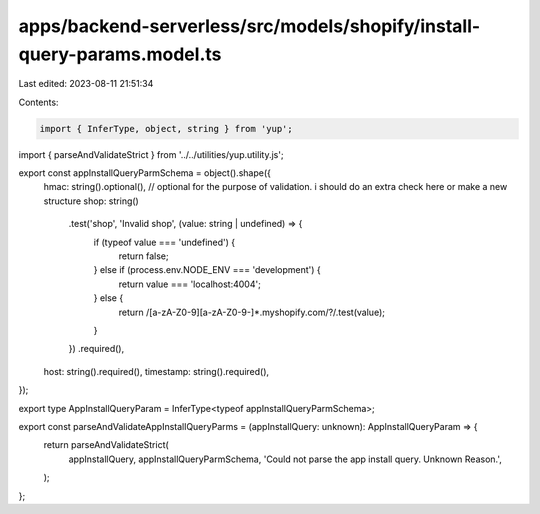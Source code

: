apps/backend-serverless/src/models/shopify/install-query-params.model.ts
========================================================================

Last edited: 2023-08-11 21:51:34

Contents:

.. code-block:: ts

    import { InferType, object, string } from 'yup';
import { parseAndValidateStrict } from '../../utilities/yup.utility.js';

export const appInstallQueryParmSchema = object().shape({
    hmac: string().optional(), // optional for the purpose of validation. i should do an extra check here or make a new structure
    shop: string()
        .test('shop', 'Invalid shop', (value: string | undefined) => {
            if (typeof value === 'undefined') {
                return false;
            } else if (process.env.NODE_ENV === 'development') {
                return value === 'localhost:4004';
            } else {
                return /[a-zA-Z0-9][a-zA-Z0-9-]*\.myshopify\.com\/?/.test(value);
            }
        })
        .required(),
    host: string().required(),
    timestamp: string().required(),
});

export type AppInstallQueryParam = InferType<typeof appInstallQueryParmSchema>;

export const parseAndValidateAppInstallQueryParms = (appInstallQuery: unknown): AppInstallQueryParam => {
    return parseAndValidateStrict(
        appInstallQuery,
        appInstallQueryParmSchema,
        'Could not parse the app install query. Unknown Reason.',
    );
};


